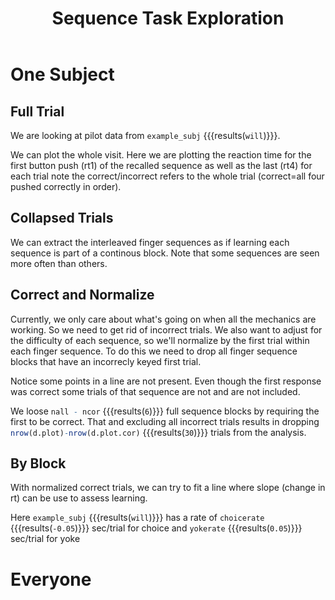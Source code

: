 #+TITLE: Sequence Task Exploration


* One Subject


#+BEGIN_SRC R  :results output silent :session :exports none
  # we need to load in functions and data
  source('parse.R')
  all.all <- read.table('img/all.csv',header=T,sep=",")
  # look at a single subject
  example_subj <- 'will'
  d <- all.all %>% filter(subj==example_subj)

#+END_SRC
** Full Trial
We are looking at pilot data from src_R[:session]{example_subj} {{{results(=will=)}}}.

We can plot the whole visit. Here we are plotting the reaction time for the first button push (rt1) of the recalled sequence as well as the last (rt4) for each trial
note the correct/incorrect refers to the whole trial (correct=all four pushed correctly in order).
#+BEGIN_SRC R :session :exports results :title plotall :results output graphics :file notebook/01_full.png 
#:width 1000 #ignored

  library(ggplot2)

  d.plot <- d %>% nameForPlot

  # want to get each rt1 to 4 on their own row
  # and make the value numeric (no leading 'rt')
  d.plot.idvrt <-
      d.plot %>%
      gather(fingerno,rt,rt1,rt4) %>%
      mutate(fingerno=as.numeric(gsub('rt','',fingerno)) )

 # what's the actual sequence. try to position it in the center of rt4 values
 d.seqname <- 
   d.plot %>% 
   group_by(subj,agency,seqno,corseq) %>% 
   summarise(trial=mean(trial),rt=mean(rt4))

  p <-
      ggplot(d.plot.idvrt ) +
      aes(x=trial,
          y=rt,
          color=agency,
          shape=response,
          linetype=fingerseq,
          group=paste(fingerno,blkgrp) ) +
      geom_point() +
      geom_line() + 
      geom_text(data=d.seqname,aes(group=NULL,shape=NULL,linetype=NULL,label=corseq)) +
      theme_bw() + 
      scale_shape_manual(values=c(1,16))+
      ggtitle(paste0(example_subj,': all trials, rt1 & 4'))
  print(p)
#+END_SRC

#+RESULTS:
[[file:notebook/01_full.png]]


** Collapsed Trials
We can extract the interleaved finger sequences as if learning each sequence is part of a continous block.
Note that some sequences are seen more often than others.
#+BEGIN_SRC R :results output graphics :file notebook/02_fingerseq.png :session :exports results
   p0.withintrial <-
	ggplot(d.plot %>% gather(fingerno,rt,rt1,rt4) ) +
	aes(x=nseenseq,
            y=rt,
            color=agency,
            shape=response,
            linetype=fingerseq,
            group=blkgrp ) +
	geom_point() +
        geom_line() +
	theme_bw() + 
        facet_grid(.~fingerno) +  #,scale='free_y') +
        scale_shape_manual(values=c(1,16))+
        ggtitle('each finger sequence, rt1 & 4') 
    print(p0.withintrial)
#+END_SRC

#+RESULTS:
[[file:notebook/02_fingerseq.png]]

** Correct and Normalize
Currently, we only care about what's going on when all the mechanics are working. So we need to get rid of incorrect trials.
We also want to adjust for the difficulty of each sequence, so we'll normalize by the first trial within each finger sequence.
To do this we need to drop all finger sequence blocks that have an incorrecly keyed first trial.

#+BEGIN_SRC R :session :exports results :results output graphics :file notebook/03_correct_normalized.png 

  d.plot.cor <- d.plot %>% onlyCorrect('first') %>% normrtbyfirst
  p.cor <- 
    ggplot(d.plot.cor) +
    aes(y=rt.normt1,
	x=nseenseq,
	color=agency,
	shape=response,
	linetype=fingerseq,
	group=blkgrp) +
      geom_point() +
      geom_line() +
      theme_bw() +
      ggtitle('rt4, normalized by first rt4')
  print(p.cor)
      
ncor <- length(unique(d.plot.cor$blkgrp))
nall <- length(unique(d.plot$blkgrp))

#+END_SRC

#+RESULTS:
[[file:notebook/03_correct_normalized.png]]


Notice some points in a line are not present. 
Even though the first response was correct some trials of that sequence are not and are not included.

We loose src_R[:session]{nall - ncor} {{{results(=6=)}}} full sequence blocks by requiring the first to be correct.
That and excluding all incorrect trials results in dropping 
 src_R[:session]{nrow(d.plot)-nrow(d.plot.cor)} {{{results(=30=)}}} trials from the analysis.

** By Block
With normalized correct trials, we can try to fit a line where slope (change in rt) can be use to assess learning.

#+BEGIN_SRC R :session :exports results :results output graphics :file notebook/04_agency.png

  p.agency <- 
    ggplot(d.plot.cor) +
    aes(y=rt.normt1,
	x=nseenseq,
	color=agency) +
      geom_point(alpha=.4) +
      stat_smooth(method='lm') +
      theme_bw() +
      ggtitle('agency')
  print(p.agency)
      
#+END_SRC

#+RESULTS:
[[file:notebook/04_agency.png]]


#+BEGIN_SRC R  :session :exports none :results output silent
   getslope <- function(blk) {
     m <- lm(rt.normt1~nseenseq,d.plot.cor %>% filter(agency==blk))
     round(m$coefficients[[2]],2)
  }
   choicerate <- getslope('choice')
   yokerate   <- getslope('yoked')
#+END_SRC

Here src_R[:session]{example_subj} {{{results(=will=)}}} has a rate of 
src_R[:session]{choicerate} {{{results(=-0.05=)}}} sec/trial for choice and
src_R[:session]{yokerate} {{{results(=0.05=)}}} sec/trial for yoke 

* Everyone

#+BEGIN_SRC R :session :exports results :results output graphics :file notebook/05_everyone.png
  all.plot <-
      all.all %>%
      nameForPlot %>%
      onlyCorrect('first') %>%
      normrtbyfirst

  p.all.agency <- 
     ggplot(all.plot) +
     aes(y=rt.normt1,
	 x=nseenseq,
	 color=agency) +
      geom_point(alpha=.4) +
     facet_wrap(~subj) +
     stat_smooth(method='lm') +
     theme_bw() +
      ggtitle('effect of agency for all subj')

   print(p.all.agency)

#+END_SRC

#+RESULTS:
[[file:notebook/05_everyone.png]]
